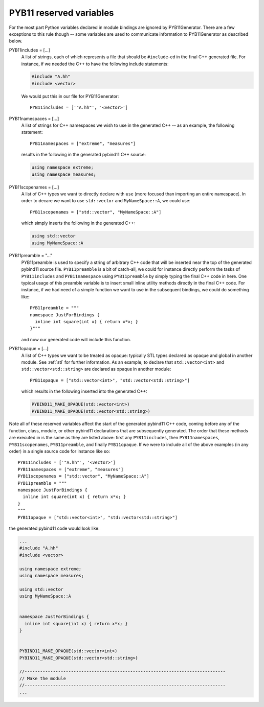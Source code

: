 .. _variables:

========================
PYB11 reserved variables
========================

For the most part Python variables declared in module bindings are ignored by PYB11Generator.  There are a few exceptions to this rule though -- some variables are used to communicate information to PYB11Generator as described below.

PYB11includes = [...]
  A list of strings, each of which represents a file that should be ``#include``-ed in the final C++ generated file.  For instance, if we needed the C++ to have the following include statements:

  .. code-block:: cpp

    #include "A.hh"
    #include <vector>

  We would put this in our file for PYB11Generator::

    PYB11includes = ['"A.hh"', '<vector>']

PYB11namespaces = [...]
  A list of strings for C++ namespaces we wish to use in the generated C++ -- as an example, the following statement::

    PYB11namespaces = ["extreme", "measures"]

  results in the following in the generated pybind11 C++ source:

  .. code-block:: cpp

    using namespace extreme;
    using namespace measures;

PYB11scopenames = [...]
  A list of C++ types we want to directly declare with ``use`` (more focused than importing an entire namespace).  In order to decare we want to use ``std::vector`` and ``MyNameSpace::A``, we could use::

    PYB11scopenames = ["std::vector", "MyNameSpace::A"]

  which simply inserts the following in the generated C++:

  .. code-block:: cpp

    using std::vector
    using MyNameSpace::A

PYB11preamble = "..."
  PYB11preamble is used to specify a string of arbitrary C++ code that will be inserted near the top of the generated pybind11 source file.  ``PYB11preamble`` is a bit of catch-all, we could for instance directly perform the tasks of ``PYB11includes`` and ``PYB11namespace`` using ``PYB11preamble`` by simply typing the final C++ code in here.  One typical usage of this preamble variable is to insert small inline utility methods directly in the final C++ code.  For instance, if we had need of a simple function we want to use in the subsequent bindings, we could do something like::
  
    PYB11preamble = """
    namespace JustForBindings {
      inline int square(int x) { return x*x; }
    }"""

  and now our generated code will include this function.

PYB11opaque = [...]
  A list of C++ types we want to be treated as opaque: typically STL types declared as opaque and global in another module.  See :ref:`stl` for further information.  As an example, to declare that ``std::vector<int>`` and ``std::vector<std::string>`` are declared as opaque in another module::

    PYB11opaque = ["std::vector<int>", "std::vector<std::string>"]

  which results in the following inserted into the generated C++:

  .. code-block:: cpp

    PYBIND11_MAKE_OPAQUE(std::vector<int>)
    PYBIND11_MAKE_OPAQUE(std::vector<std::string>)

Note all of these reserved variables affect the start of the generated pybind11 C++ code, coming before any of the function, class, module, or other pybind11 declarations that are subsequently generated.  The order that these methods are executed in is the same as they are listed above: first any ``PYB11includes``, then ``PYB11namespaces``, ``PYB11scopenames``, ``PYB11preamble``, and finally ``PYB11opaque``.  If we were to include all of the above examples (in any order) in a single source code for instance like so::

  PYB11includes = ['"A.hh"', '<vector>']
  PYB11namespaces = ["extreme", "measures"]
  PYB11scopenames = ["std::vector", "MyNameSpace::A"]
  PYB11preamble = """
  namespace JustForBindings {
    inline int square(int x) { return x*x; }
  }
  """
  PYB11opaque = ["std::vector<int>", "std::vector<std::string>"]

the generated pybind11 code would look like:

.. code-block:: cpp
  
  ...
  #include "A.hh"
  #include <vector>

  using namespace extreme;
  using namespace measures;

  using std::vector
  using MyNameSpace::A


  namespace JustForBindings {
    inline int square(int x) { return x*x; }
  }


  PYBIND11_MAKE_OPAQUE(std::vector<int>)
  PYBIND11_MAKE_OPAQUE(std::vector<std::string>)

  //------------------------------------------------------------------------------
  // Make the module
  //------------------------------------------------------------------------------
  ...
